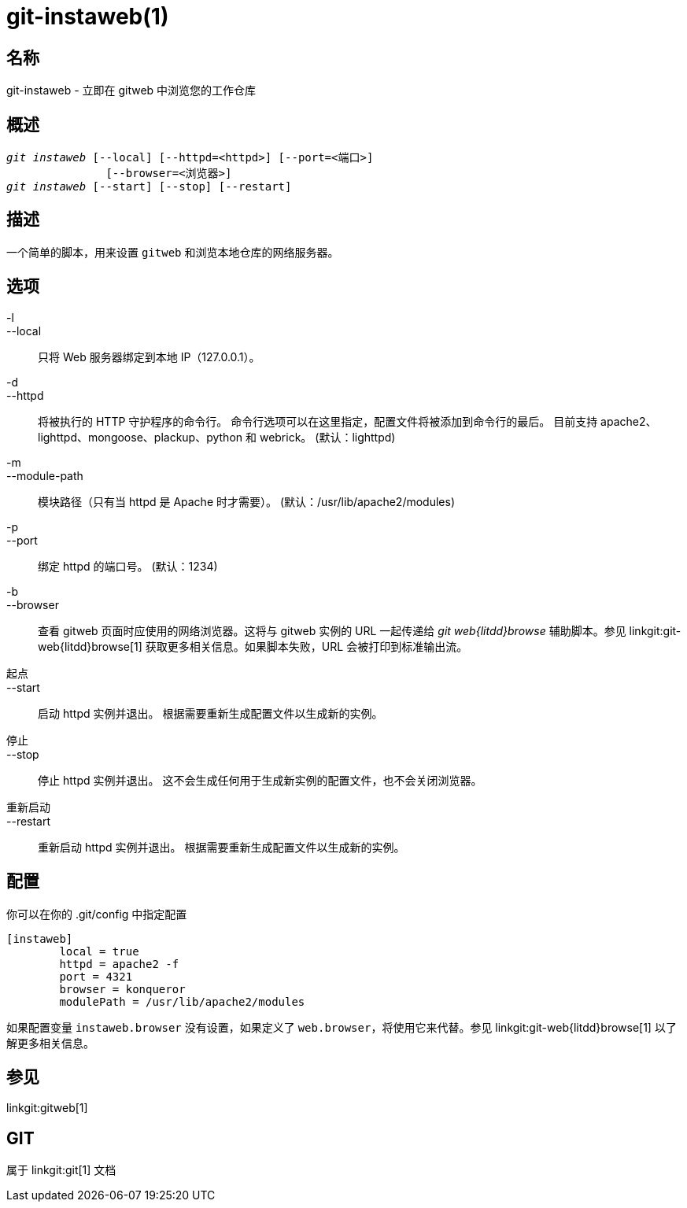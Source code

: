 git-instaweb(1)
===============

名称
--
git-instaweb - 立即在 gitweb 中浏览您的工作仓库

概述
--
[verse]
'git instaweb' [--local] [--httpd=<httpd>] [--port=<端口>]
               [--browser=<浏览器>]
'git instaweb' [--start] [--stop] [--restart]

描述
--
一个简单的脚本，用来设置 `gitweb` 和浏览本地仓库的网络服务器。

选项
--

-l::
--local::
	只将 Web 服务器绑定到本地 IP（127.0.0.1）。

-d::
--httpd::
	将被执行的 HTTP 守护程序的命令行。 命令行选项可以在这里指定，配置文件将被添加到命令行的最后。 目前支持 apache2、lighttpd、mongoose、plackup、python 和 webrick。 (默认：lighttpd)

-m::
--module-path::
	模块路径（只有当 httpd 是 Apache 时才需要）。 (默认：/usr/lib/apache2/modules)

-p::
--port::
	绑定 httpd 的端口号。 (默认：1234)

-b::
--browser::
	查看 gitweb 页面时应使用的网络浏览器。这将与 gitweb 实例的 URL 一起传递给 'git web{litdd}browse' 辅助脚本。参见 linkgit:git-web{litdd}browse[1] 获取更多相关信息。如果脚本失败，URL 会被打印到标准输出流。

起点::
--start::
	启动 httpd 实例并退出。 根据需要重新生成配置文件以生成新的实例。

停止::
--stop::
	停止 httpd 实例并退出。 这不会生成任何用于生成新实例的配置文件，也不会关闭浏览器。

重新启动::
--restart::
	重新启动 httpd 实例并退出。 根据需要重新生成配置文件以生成新的实例。

配置
--

你可以在你的 .git/config 中指定配置

-----------------------------------------------------------------------
[instaweb]
	local = true
	httpd = apache2 -f
	port = 4321
	browser = konqueror
	modulePath = /usr/lib/apache2/modules

-----------------------------------------------------------------------

如果配置变量 `instaweb.browser` 没有设置，如果定义了 `web.browser`，将使用它来代替。参见 linkgit:git-web{litdd}browse[1] 以了解更多相关信息。

参见
--
linkgit:gitweb[1]

GIT
---
属于 linkgit:git[1] 文档
